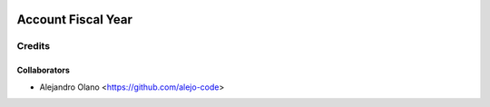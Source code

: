 .. image:: https://img.shields.io/badge/licence-AGPL--3-blue.svg
   :target: https://www.gnu.org/licenses/agpl-3.0-standalone.html
   :alt: License: AGPL-3

=================
Account Fiscal Year
=================

Credits
-------

Collaborators
=============

* Alejandro Olano <https://github.com/alejo-code>

